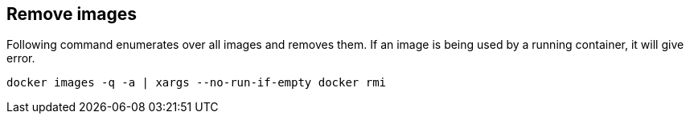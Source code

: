 == Remove images

Following command enumerates over all images and removes them. If an image is being used by a running container, it will give error.

[source,bash]
----
docker images -q -a | xargs --no-run-if-empty docker rmi
----
